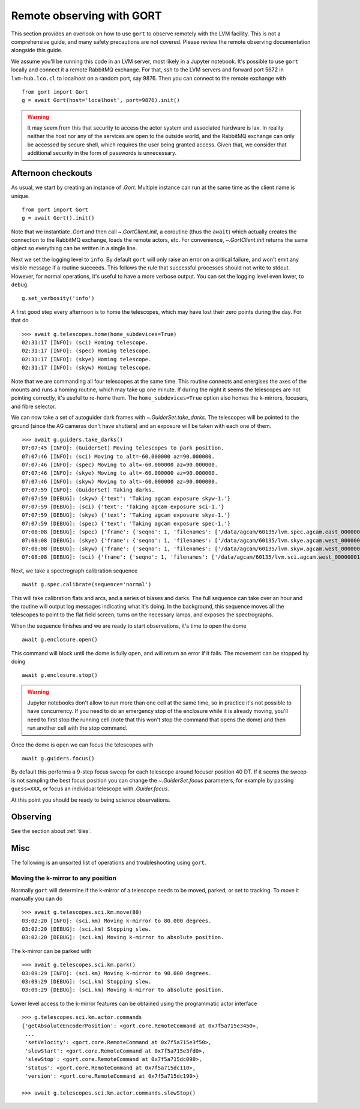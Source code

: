 .. _observing:

Remote observing with GORT
==========================

This section provides an overlook on how to use ``gort`` to observe remotely with the LVM facility. This is not a comprehensive guide, and many safety precautions are not covered. Please review the remote observing documentation alongside this guide.

We assume you'll be running this code in an LVM server, most likely in a Jupyter notebook. It's possible to use ``gort`` locally and connect it a remote RabbitMQ exchange. For that, ssh to the LVM servers and forward port 5672 in ``lvm-hub.lco.cl`` to localhost on a random port, say 9876. Then you can connect to the remote exchange with ::

    from gort import Gort
    g = await Gort(host='localhost', port=9876).init()

.. warning::
    It may seem from this that security to access the actor system and associated hardware is lax. In reality neither the host nor any of the services are open to the outside world, and the RabbitMQ exchange can only be accessed by secure shell, which requires the user being granted access. Given that, we consider that additional security in the form of passwords is unnecessary.


Afternoon checkouts
-------------------

As usual, we start by creating an instance of `.Gort`. Multiple instance can run at the same time as the client name is unique. ::

    from gort import Gort
    g = await Gort().init()

Note that we instantiate `.Gort` and then call `~.GortClient.init`, a coroutine (thus the ``await``) which actually creates the connection to the RabbitMQ exchange, loads the remote actors, etc. For convenience, `~.GortClient.init` returns the same object so everything can be written in a single line.

Next we set the logging level to ``info``. By default ``gort`` will only raise an error on a critical failure, and won't emit any visible message if a routine succeeds. This follows the rule that successful processes should not write to stdout. However, for normal operations, it's useful to have a more verbose output. You can set the logging level even lower, to ``debug``. ::

    g.set_verbosity('info')

A first good step every afternoon is to home the telescopes, which may have lost their zero points during the day. For that do ::

    >>> await g.telescopes.home(home_subdevices=True)
    02:31:17 [INFO]: (sci) Homing telescope.
    02:31:17 [INFO]: (spec) Homing telescope.
    02:31:17 [INFO]: (skye) Homing telescope.
    02:31:17 [INFO]: (skyw) Homing telescope.

Note that we are commanding all four telescopes at the same time. This routine connects and energises the axes of the mounts and runs a homing routine, which may take up one minute. If during the night it seems the telescopes are not pointing correctly, it's useful to re-home them. The ``home_subdevices=True`` option also homes the k-mirrors, focusers, and fibre selector.

We can now take a set of autoguider dark frames with `~.GuiderSet.take_darks`. The telescopes will be pointed to the ground (since the AG cameras don't have shutters) and an exposure will be taken with each one of them. ::

    >>> await g.guiders.take_darks()
    07:07:45 [INFO]: (GuiderSet) Moving telescopes to park position.
    07:07:46 [INFO]: (sci) Moving to alt=-60.000000 az=90.000000.
    07:07:46 [INFO]: (spec) Moving to alt=-60.000000 az=90.000000.
    07:07:46 [INFO]: (skye) Moving to alt=-60.000000 az=90.000000.
    07:07:46 [INFO]: (skyw) Moving to alt=-60.000000 az=90.000000.
    07:07:59 [INFO]: (GuiderSet) Taking darks.
    07:07:59 [DEBUG]: (skyw) {'text': 'Taking agcam exposure skyw-1.'}
    07:07:59 [DEBUG]: (sci) {'text': 'Taking agcam exposure sci-1.'}
    07:07:59 [DEBUG]: (skye) {'text': 'Taking agcam exposure skye-1.'}
    07:07:59 [DEBUG]: (spec) {'text': 'Taking agcam exposure spec-1.'}
    07:08:08 [DEBUG]: (spec) {'frame': {'seqno': 1, 'filenames': ['/data/agcam/60135/lvm.spec.agcam.east_00000001.fits'], 'flavour': 'dark', 'n_sources': 0, 'fwhm': None}}
    07:08:08 [DEBUG]: (skye) {'frame': {'seqno': 1, 'filenames': ['/data/agcam/60135/lvm.skye.agcam.west_00000001.fits', '/data/agcam/60135/lvm.skye.agcam.east_00000001.fits'], 'flavour': 'dark', 'n_sources': 0, 'fwhm': None}}
    07:08:08 [DEBUG]: (skyw) {'frame': {'seqno': 1, 'filenames': ['/data/agcam/60135/lvm.skyw.agcam.west_00000001.fits', '/data/agcam/60135/lvm.skyw.agcam.east_00000001.fits'], 'flavour': 'dark', 'n_sources': 0, 'fwhm': None}}
    07:08:08 [DEBUG]: (sci) {'frame': {'seqno': 1, 'filenames': ['/data/agcam/60135/lvm.sci.agcam.west_00000001.fits', '/data/agcam/60135/lvm.sci.agcam.east_00000001.fits'], 'flavour': 'dark', 'n_sources': 0, 'fwhm': None}}

Next, we take a spectrograph calibration sequence ::

    await g.spec.calibrate(sequence='normal')

This will take calibration flats and arcs, and a series of biases and darks. The full sequence can take over an hour and the routine will output log messages indicating what it's doing. In the background, this sequence moves all the telescopes to point to the flat field screen, turns on the necessary lamps, and exposes the spectrographs.

When the sequence finishes and we are ready to start observations, it's time to open the dome ::

    await g.enclosure.open()

This command will block until the dome is fully open, and will return an error if it fails. The movement can be stopped by doing ::

    await g.enclosure.stop()

.. warning::
    Jupyter notebooks don't allow to run more than one cell at the same time, so in practice it's not possible to have concurrency. If you need to do an emergency stop of the enclosure while it is already moving, you'll need to first stop the running cell (note that this won't stop the command that opens the dome) and then run another cell with the stop command.

Once the dome is open we can focus the telescopes with ::

    await g.guiders.focus()

By default this performs a 9-step focus sweep for each telescope around focuser position 40 DT. If it seems the sweep is not sampling the best focus position you can change the `~.GuiderSet.focus` parameters, for example by passing ``guess=XXX``, or focus an individual telescope with `.Guider.focus`.

At this point you should be ready to being science observations.


Observing
---------

See the section about :ref:`tiles`.


Misc
----

The following is an unsorted list of operations and troubleshooting using ``gort``.

Moving the k-mirror to any position
~~~~~~~~~~~~~~~~~~~~~~~~~~~~~~~~~~~

Normally ``gort`` will determine if the k-mirror of a telescope needs to be moved, parked, or set to tracking. To move it manually you can do ::

    >>> await g.telescopes.sci.km.move(80)
    03:02:20 [INFO]: (sci.km) Moving k-mirror to 80.000 degrees.
    03:02:20 [DEBUG]: (sci.km) Stopping slew.
    03:02:20 [DEBUG]: (sci.km) Moving k-mirror to absolute position.

The k-mirror can be parked with ::

    >>> await g.telescopes.sci.km.park()
    03:09:29 [INFO]: (sci.km) Moving k-mirror to 90.000 degrees.
    03:09:29 [DEBUG]: (sci.km) Stopping slew.
    03:09:29 [DEBUG]: (sci.km) Moving k-mirror to absolute position.

Lower level access to the k-mirror features can be obtained using the programmatic actor interface ::

    >>> g.telescopes.sci.km.actor.commands
    {'getAbsoluteEncoderPosition': <gort.core.RemoteCommand at 0x7f5a715e3450>,
     ...
     'setVelocity': <gort.core.RemoteCommand at 0x7f5a715e3f50>,
     'slewStart': <gort.core.RemoteCommand at 0x7f5a715e3fd0>,
     'slewStop': <gort.core.RemoteCommand at 0x7f5a715dc090>,
     'status': <gort.core.RemoteCommand at 0x7f5a715dc110>,
     'version': <gort.core.RemoteCommand at 0x7f5a715dc190>}

    >>> await g.telescopes.sci.km.actor.commands.slewStop()
